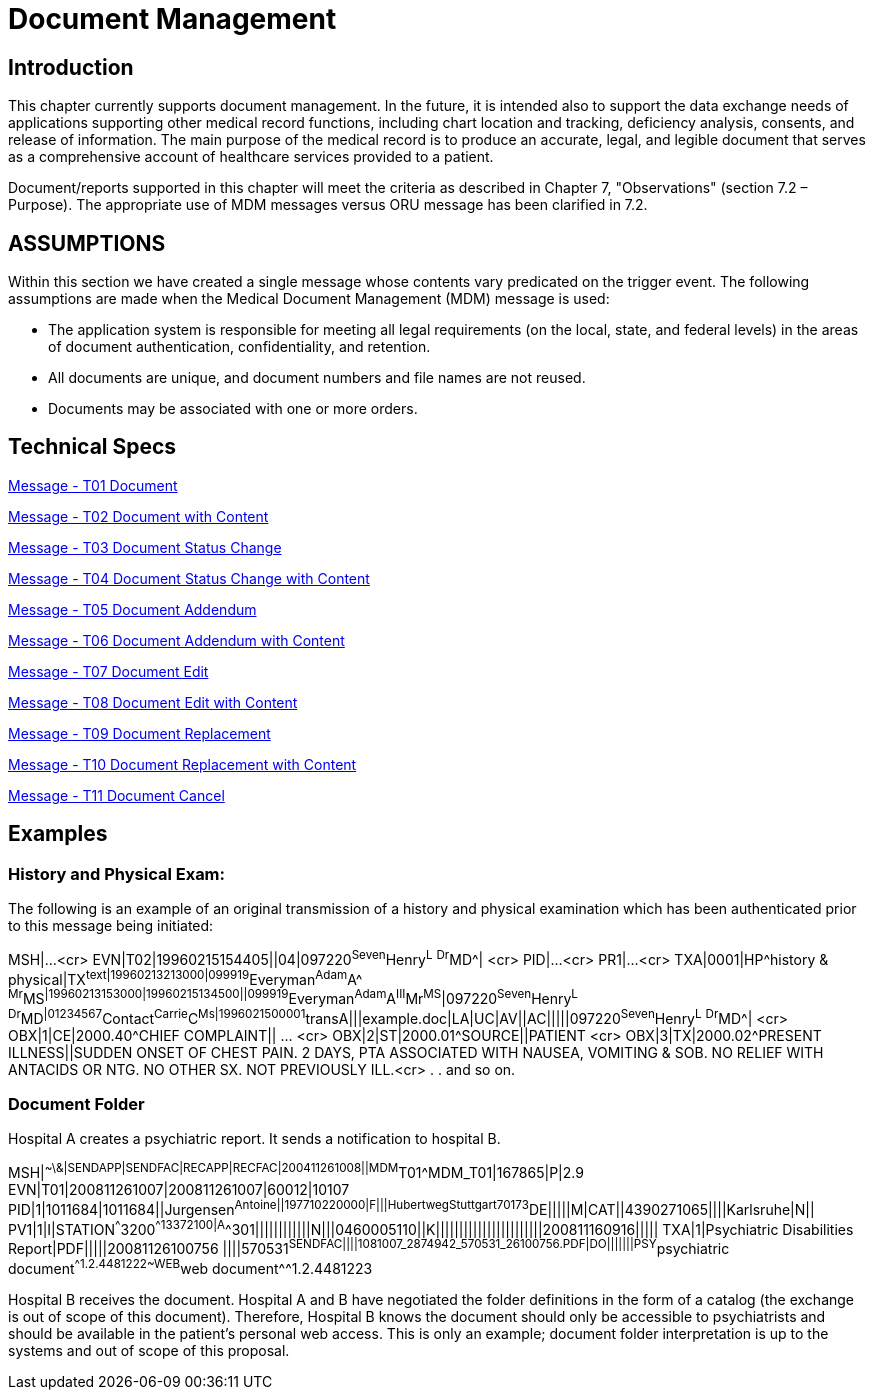 = Document Management

== Introduction
[v291_section="9.2"]

This chapter currently supports document management. In the future, it is intended also to support the data exchange needs of applications supporting other medical record functions, including chart location and tracking, deficiency analysis, consents, and release of information. The main purpose of the medical record is to produce an accurate, legal, and legible document that serves as a comprehensive account of healthcare services provided to a patient.

Document/reports supported in this chapter will meet the criteria as described in Chapter 7, "Observations" (section 7.2 – Purpose). The appropriate use of MDM messages versus ORU message has been clarified in 7.2.

== ASSUMPTIONS
[v291_section="9.5"]

Within this section we have created a single message whose contents vary predicated on the trigger event. The following assumptions are made when the Medical Document Management (MDM) message is used:

• The application system is responsible for meeting all legal requirements (on the local, state, and federal levels) in the areas of document authentication, confidentiality, and retention.

• All documents are unique, and document numbers and file names are not reused.

• Documents may be associated with one or more orders.

== Technical Specs

xref:technical_specs/T01.adoc[Message - T01 Document]

xref:technical_specs/T02.adoc[Message - T02 Document with Content]

xref:technical_specs/T03.adoc[Message - T03 Document Status Change]

xref:technical_specs/T04.adoc[Message - T04 Document Status Change with Content]

xref:technical_specs/T05.adoc[Message - T05 Document Addendum]

xref:technical_specs/T06.adoc[Message - T06 Document Addendum with Content]

xref:technical_specs/T07.adoc[Message - T07 Document Edit]

xref:technical_specs/T08.adoc[Message - T08 Document Edit with Content]

xref:technical_specs/T09.adoc[Message - T09 Document Replacement]

xref:technical_specs/T10.adoc[Message - T10 Document Replacement with Content]

xref:technical_specs/T11.adoc[Message - T11 Document Cancel]

== Examples

=== History and Physical Exam:
[v291_section="9.8.1"]

The following is an example of an original transmission of a history and physical examination which has been authenticated prior to this message being initiated:

[er7]
MSH|...<cr>
EVN|T02|19960215154405||04|097220^Seven^Henry^L^ ^Dr^MD^| <cr>
PID|...<cr>
PR1|...<cr>
TXA|0001|HP^history & physical|TX^text|19960213213000|099919^Everyman^Adam^A^ ^Mr^MS^|19960213153000|19960215134500||099919^Everyman^Adam^A^III^Mr^MS^|097220^Seven^Henry^L^ ^Dr^MD^|01234567^Contact^Carrie^C^Ms|1996021500001^transA|||example.doc|LA|UC|AV||AC|||||097220^Seven^Henry^L^ ^Dr^MD^| <cr>
OBX|1|CE|2000.40^CHIEF COMPLAINT|| ... <cr>
OBX|2|ST|2000.01^SOURCE||PATIENT <cr>
OBX|3|TX|2000.02^PRESENT ILLNESS||SUDDEN ONSET OF CHEST PAIN. 2 DAYS, PTA ASSOCIATED WITH NAUSEA, VOMITING & SOB. NO RELIEF WITH ANTACIDS OR NTG. NO OTHER SX. NOT PREVIOUSLY ILL.<cr>
.
.
and so on.

=== Document Folder
[v291_section="9.8.2"]

Hospital A creates a psychiatric report. It sends a notification to hospital B.

[er7]
MSH|^~\&|SENDAPP|SENDFAC|RECAPP|RECFAC|200411261008||MDM^T01^MDM_T01|167865|P|2.9
EVN|T01|200811261007|200811261007|60012|10107
PID|1|1011684|1011684||Jurgensen^Antoine^^||197710220000|F|||Hubertweg^^Stuttgart^^70173^DE|||||M|CAT||4390271065||||Karlsruhe|N||
PV1|1|I|STATION^^^3200^^13372100|A^^301||||||||||||N|||0460005110||K|||||||||||||||||||||||200811160916|||||
TXA|1|Psychiatric Disabilities Report|PDF|||||20081126100756 ||||570531^SENDFAC||||1081007_2874942_570531_26100756.PDF|DO|||||||PSY^psychiatric document^^1.2.4481222~WEB^web document^^1.2.4481223

Hospital B receives the document. Hospital A and B have negotiated the folder definitions in the form of a catalog (the exchange is out of scope of this document). Therefore, Hospital B knows the document should only be accessible to psychiatrists and should be available in the patient's personal web access. This is only an example; document folder interpretation is up to the systems and out of scope of this proposal.
